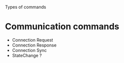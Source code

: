 Types of commands

* Communication commands
   - Connection Request
   - Connection Response
   - Connection Sync
   - StateChange ?
